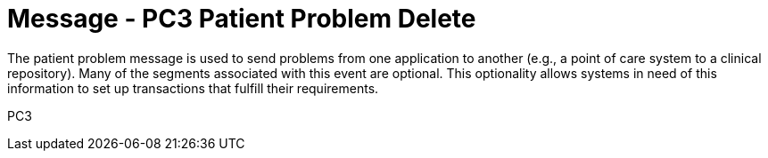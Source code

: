 = Message - PC3 Patient Problem Delete
:v291_section: "12.3.2"
:v2_section_name: "PPR/ACK - Patient Problem Message (Event PC3)"
:generated: "Thu, 01 Aug 2024 15:25:17 -0600"

The patient problem message is used to send problems from one application to another (e.g., a point of care system to a clinical repository). Many of the segments associated with this event are optional. This optionality allows systems in need of this information to set up transactions that fulfill their requirements.

[tabset]
PC3

